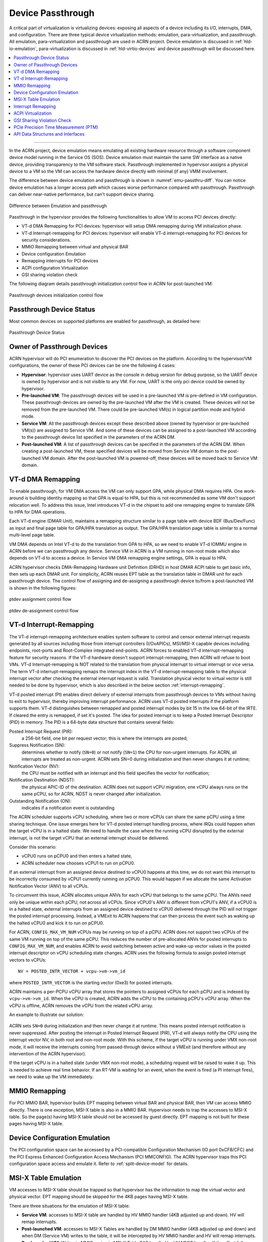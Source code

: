 .. _hv-device-passthrough:

Device Passthrough
##################

A critical part of virtualization is virtualizing devices: exposing all
aspects of a device including its I/O, interrupts, DMA, and
configuration.  There are three typical device virtualization methods:
emulation, para-virtualization, and passthrough.  All emulation,
para-virtualization and passthrough are used in ACRN project. Device
emulation is discussed in :ref:`hld-io-emulation`, para-virtualization
is discussed in :ref:`hld-virtio-devices` and device passthrough will be
discussed here.

.. rst-class:: rst-columns2

.. contents::
   :depth: 1
   :local:

--------

In the ACRN project, device emulation means emulating all existing
hardware resource through a software component device model running in
the Service OS (SOS). Device emulation must maintain the same SW
interface as a native device, providing transparency to the VM software
stack. Passthrough implemented in hypervisor assigns a physical device
to a VM so the VM can access the hardware device directly with minimal
(if any) VMM involvement.

The difference between device emulation and passthrough is shown in
:numref:`emu-passthru-diff`. You can notice device emulation has
a longer access path which causes worse performance compared with
passthrough. Passthrough can deliver near-native performance, but
can't support device sharing.

.. figure:: images/passthru-image30.png
   :align: center
   :name: emu-passthru-diff

   Difference between Emulation and passthrough

Passthrough in the hypervisor provides the following functionalities to
allow VM to access PCI devices directly:

-  VT-d DMA Remapping for PCI devices: hypervisor will setup DMA
   remapping during VM initialization phase.
-  VT-d Interrupt-remapping for PCI devices: hypervisor will enable
   VT-d interrupt-remapping for PCI devices for security considerations.
-  MMIO Remapping between virtual and physical BAR
-  Device configuration Emulation
-  Remapping interrupts for PCI devices
-  ACPI configuration Virtualization
-  GSI sharing violation check

The following diagram details passthrough initialization control flow in ACRN
for post-launched VM:

.. figure:: images/passthru-image22.png
   :align: center

   Passthrough devices initialization control flow

Passthrough Device Status
*************************

Most common devices on supported platforms are enabled for
passthrough, as detailed here:

.. figure:: images/passthru-image77.png
   :align: center

   Passthrough Device Status

Owner of Passthrough Devices
****************************

ACRN hypervisor will do PCI enumeration to discover the PCI devices on the platform.
According to the hypervisor/VM configurations, the owner of these PCI devices can be
one the following 4 cases:

- **Hypervisor**: hypervisor uses UART device as the console in debug version for
  debug purpose, so the UART device is owned by hypervisor and is not visible
  to any VM. For now, UART is the only pci device could be owned by hypervisor.
- **Pre-launched VM**: The passthrough devices will be used in a pre-launched VM is
  pre-defined in VM configuration. These passthrough devices are owned by the
  pre-launched VM after the VM is created. These devices will not be removed
  from the pre-launched VM. There could be pre-launched VM(s) in logical partition
  mode and hybrid mode.
- **Service VM**: All the passthrough devices except these described above (owned by
  hypervisor or pre-launched VM(s)) are assigned to Service VM. And some of these devices
  can be assigned to a post-launched VM according to the passthrough device list
  specified in the parameters of the ACRN DM.
- **Post-launched VM**: A list of passthrough devices can be specified in the parameters of
  the ACRN DM. When creating a post-launched VM, these specified devices will be moved
  from Service VM domain to the post-launched VM domain. After the post-launched VM is
  powered-off, these devices will be moved back to Service VM domain.


VT-d DMA Remapping
******************

To enable passthrough, for VM DMA access the VM can only
support GPA, while physical DMA requires HPA. One work-around
is building identity mapping so that GPA is equal to HPA, but this
is not recommended as some VM don't support relocation well. To
address this issue, Intel introduces VT-d in the chipset to add one
remapping engine to translate GPA to HPA for DMA operations.

Each VT-d engine (DMAR Unit), maintains a remapping structure
similar to a page table with device BDF (Bus/Dev/Func) as input and final
page table for GPA/HPA translation as output. The GPA/HPA translation
page table is similar to a normal multi-level page table.

VM DMA depends on Intel VT-d to do the translation from GPA to HPA, so we
need to enable VT-d IOMMU engine in ACRN before we can passthrough any device. Service VM
in ACRN is a VM running in non-root mode which also depends
on VT-d to access a device. In Service VM DMA remapping
engine settings, GPA is equal to HPA.

ACRN hypervisor checks DMA-Remapping Hardware unit Definition (DRHD) in
host DMAR ACPI table to get basic info, then sets up each DMAR unit. For
simplicity, ACRN reuses EPT table as the translation table in DMAR
unit for each passthrough device. The control flow of assigning and de-assigning
a passthrough device to/from a post-launched VM is shown in the following figures:

.. figure:: images/passthru-image86.png
   :align: center

   ptdev assignment control flow

.. figure:: images/passthru-image42.png
   :align: center

   ptdev de-assignment control flow

.. _vtd-posted-interrupt:


VT-d Interrupt-Remapping
************************

The VT-d interrupt-remapping architecture enables system software to
control and censor external interrupt requests generated by all sources
including those from interrupt controllers (I/OxAPICs), MSI/MSI-X capable
devices including endpoints, root-ports and Root-Complex integrated
end-points.
ACRN forces to enabled VT-d interrupt-remapping feature for security reasons.
If the VT-d hardware doesn't support interrupt-remapping, then ACRN will
refuse to boot VMs.
VT-d Interrupt-remapping is NOT related to the translation from physical
interrupt to virtual interrupt or vice versa. The term VT-d interrupt-remapping
remaps the interrupt index in the VT-d interrupt-remapping table to the physical
interrupt vector after checking the external interrupt request is valid. Translation
physical vector to virtual vector is still needed to be done by hypervisor, which is
also described in the below section :ref:`interrupt-remapping`.

VT-d posted interrupt (PI) enables direct delivery of external interrupts from
passthrough devices to VMs without having to exit to hypervisor, thereby improving
interrupt performance. ACRN uses VT-d posted interrupts if the platform
supports them. VT-d distinguishes between remapped
and posted interrupt modes by bit 15 in the low 64-bit of the IRTE. If cleared the
entry is remapped, if set it's posted.
The idea for posted interrupt is to keep a Posted Interrupt Descriptor (PID) in memory.
The PID is a 64-byte data structure that contains several fields:

Posted Interrupt Request (PIR):
   a 256-bit field, one bit per request vector;
   this is where the interrupts are posted;

Suppress Notification (SN):
   determines whether to notify (``SN=0``) or not notify (``SN=1``)
   the CPU for non-urgent interrupts. For ACRN,
   all interrupts are treated as non-urgent. ACRN sets SN=0 during initialization
   and then never changes it at runtime;

Notification Vector (NV):
   the CPU must be notified with an interrupt and this
   field specifies the vector for notification;

Notification Destination (NDST):
   the physical APIC-ID of the destination.
   ACRN does not support vCPU migration, one vCPU always runs on the same pCPU,
   so for ACRN, NDST is never changed after initialization.

Outstanding Notification (ON):
   indicates if a notification event is outstanding

The ACRN scheduler supports vCPU scheduling, where two or more vCPUs can
share the same pCPU using a time sharing technique. One issue emerges
here for VT-d posted interrupt handling process, where IRQs could happen
when the target vCPU is in a halted state. We need to handle the case
where the running vCPU disrupted by the external interrupt, is not the
target vCPU that an external interrupt should be delivered.

Consider this scenario:

* vCPU0 runs on pCPU0 and then enters a halted state,
* ACRN scheduler now chooses vCPU1 to run on pCPU0.

If an external interrupt from an assigned device destined to vCPU0
happens at this time, we do not want this interrupt to be incorrectly
consumed by vCPU1 currently running on pCPU0. This would happen if we
allocate the same Activation Notification Vector (ANV) to all vCPUs.

To circumvent this issue, ACRN allocates unique ANVs for each vCPU that
belongs to the same pCPU. The ANVs need only be unique within each pCPU,
not across all vCPUs. Since vCPU0's ANV is different from vCPU1's ANV,
if a vCPU0 is in a halted state, external interrupts from an assigned
device destined to vCPU0 delivered through the PID will not trigger the
posted interrupt processing. Instead, a VMExit to ACRN happens that can
then process the event such as waking up the halted vCPU0 and kick it
to run on pCPU0.

For ACRN, ``CONFIG_MAX_VM_NUM`` vCPUs may be running on top of a pCPU. ACRN
does not support two vCPUs of the same VM running on top of the same
pCPU. This reduces the number of pre-allocated ANVs for posted
interrupts to ``CONFIG_MAX_VM_NUM``, and enables ACRN to avoid switching
between active and wake-up vector values in the posted interrupt
descriptor on vCPU scheduling state changes. ACRN uses the following
formula to assign posted interrupt vectors to vCPUs::

   NV = POSTED_INTR_VECTOR + vcpu->vm->vm_id

where ``POSTED_INTR_VECTOR`` is the starting vector (0xe3) for posted interrupts.

ACRN maintains a per-PCPU vCPU array that stores the pointers to
assigned vCPUs for each pCPU and is indexed by ``vcpu->vm->vm_id``.
When the vCPU is created, ACRN adds the vCPU to the containing pCPU's
vCPU array. When the vCPU is offline, ACRN removes the vCPU from the
related vCPU array.

An example to illustrate our solution:

.. figure:: images/passthru-image50.png
  :align: center

ACRN sets ``SN=0`` during initialization and then never change it at
runtime. This means posted interrupt notification is never suppressed.
After posting the interrupt in Posted Interrupt Request (PIR), VT-d will
always notify the CPU using the interrupt vector NV, in both root and
non-root mode. With this scheme, if the target vCPU is running under
VMX non-root mode, it will receive the interrupts coming from
passed-through device without a VMExit (and therefore without any
intervention of the ACRN hypervisor).

If the target vCPU is in a halted state (under VMX non-root mode), a
scheduling request will be raised to wake it up. This is needed to
achieve real time behavior. If an RT-VM is waiting for an event, when
the event is fired (a PI interrupt fires), we need to wake up the VM
immediately.


MMIO Remapping
**************

For PCI MMIO BAR, hypervisor builds EPT mapping between virtual BAR and
physical BAR, then VM can access MMIO directly.
There is one exception, MSI-X table is also in a MMIO BAR. Hypervisor needs to trap the
accesses to MSI-X table. So the page(s) having MSI-X table should not be accessed by guest
directly. EPT mapping is not built for these pages having MSI-X table.

Device Configuration Emulation
******************************

The PCI configuration space can be accessed by a PCI-compatible
Configuration Mechanism (IO port 0xCF8/CFC) and the PCI Express Enhanced
Configuration Access Mechanism (PCI MMCONFIG). The ACRN hypervisor traps
this PCI configuration space access and emulate it. Refer to :ref:`split-device-model` for details.

MSI-X Table Emulation
*********************

VM accesses to MSI-X table should be trapped so that hypervisor has the
information to map the virtual vector and physical vector. EPT mapping should
be skipped for the 4KB pages having MSI-X table.

There are three situations for the emulation of MSI-X table:

- **Service VM**: accesses to MSI-X table are handled by HV MMIO handler (4KB adjusted up
  and down). HV will remap interrupts.
- **Post-launched VM**: accesses to MSI-X Tables are handled by DM MMIO handler
  (4KB adjusted up and down) and when DM (Service VM) writes to the table, it will be
  intercepted by HV MMIO handler and HV will remap interrupts.
- **Pre-launched VM**: Writes to MMIO region in MSI-X Table BAR handled by HV MMIO
  handler. If the offset falls within the MSI-X table (offset, offset+tables_size),
  HV remaps interrupts.


.. _interrupt-remapping:

Interrupt Remapping
*******************

When the physical interrupt of a passthrough device happens, hypervisor has
to distribute it to the relevant VM according to interrupt remapping
relationships. The structure ``ptirq_remapping_info`` is used to define
the subordination relation between physical interrupt and VM, the
virtual destination, etc. See the following figure for details:

.. figure:: images/passthru-image91.png
   :align: center

   Remapping of physical interrupts

There are two different types of interrupt source: IOAPIC and MSI.
The hypervisor will record different information for interrupt
distribution: physical and virtual IOAPIC pin for IOAPIC source,
physical and virtual BDF and other info for MSI source.

Service VM passthrough is also in the scope of interrupt remapping which is
done on-demand rather than on hypervisor initialization.

.. figure:: images/passthru-image102.png
   :align: center
   :name: init-remapping

   Initialization of remapping of virtual IOAPIC interrupts for Service VM

:numref:`init-remapping` above illustrates how remapping of (virtual) IOAPIC
interrupts are remapped for Service VM. VM exit occurs whenever Service VM tries to
unmask an interrupt in (virtual) IOAPIC by writing to the Redirection
Table Entry (or RTE). The hypervisor then invokes the IOAPIC emulation
handler (refer to :ref:`hld-io-emulation` for details on I/O emulation) which
calls APIs to set up a remapping for the to-be-unmasked interrupt.

Remapping of (virtual) MSI interrupts are set up in a similar sequence:

.. figure:: images/passthru-image98.png
   :align: center

   Initialization of remapping of virtual MSI for Service VM

This figure illustrates how mappings of MSI or MSI-X are set up for
Service VM. Service VM is responsible for issuing a hypercall to notify the
hypervisor before it configures the PCI configuration space to enable an
MSI. The hypervisor takes this opportunity to set up a remapping for the
given MSI or MSI-X before it is actually enabled by Service VM.

When the User VM needs to access the physical device by passthrough, it uses
the following steps:

-  User VM gets a virtual interrupt
-  VM exit happens and the trapped vCPU is the target where the interrupt
   will be injected.
-  Hypervisor will handle the interrupt and translate the vector
   according to ptirq_remapping_info.
-  Hypervisor delivers the interrupt to User VM.

When the Service VM needs to use the physical device, the passthrough is also
active because the Service VM is the first VM. The detail steps are:

-  Service VM get all physical interrupts. It assigns different interrupts for
   different VMs during initialization and reassign when a VM is created or
   deleted.
-  When physical interrupt is trapped, an exception will happen after VMCS
   has been set.
-  Hypervisor will handle the VM exit issue according to
   ptirq_remapping_info and translates the vector.
-  The interrupt will be injected the same as a virtual interrupt.

ACPI Virtualization
*******************

ACPI virtualization is designed in ACRN with these assumptions:

-  HV has no knowledge of ACPI,
-  Service VM owns all physical ACPI resources,
-  User VM sees virtual ACPI resources emulated by device model.

Some passthrough devices require physical ACPI table entry for
initialization. The device model will create such device entry based on
the physical one according to vendor ID and device ID. Virtualization is
implemented in Service VM device model and not in scope of the hypervisor.
For pre-launched VM, ACRN hypervisor doesn't support the ACPI virtualization,
so devices relying on ACPI table are not supported.

GSI Sharing Violation Check
***************************

All the PCI devices that are sharing the same GSI should be assigned to
the same VM to avoid physical GSI sharing between multiple VMs.
In logical partition mode or hybrid mode, the PCI devices assigned to
pre-launched VM is statically pre-defined. Developers should take care not to
violate the rule.
For post-launched VM, devices that don't support MSI, ACRN DM puts the devices
sharing the same GSI pin to a GSI
sharing group. The devices in the same group should be assigned together to
the current VM, otherwise, none of them should be assigned to the
current VM. A device that violates the rule will be rejected to be
passed-through. The checking logic is implemented in Device Model and not
in scope of hypervisor.
The platform GSI information is in devicemodel/hw/pci/platform_gsi_info.c
for limited platform (currently, only APL MRB). For other platforms, the platform
specific GSI information should be added to activate the checking of GSI sharing violation.

.. _PCIe PTM implementation:

PCIe Precision Time Measurement (PTM)
*************************************

The PCI Express (PCIe) specification defines a Precision Time Measurement (PTM)
mechanism that enables time coordination and synchronization of events across
multiple PCI components with independent local time clocks within the same
system.  Intel supports PTM on several of its systems and devices, such as PTM
root capabilities support on Whiskey Lake and Tiger Lake PCIe root ports, and
PTM device support on an Intel I225-V/I225-LM family Ethernet controller.  For
further details on PTM, please refer to the `PCIe specification
<https://pcisig.com/specifications>`_.

ACRN adds PCIe root port emulation in the hypervisor to support the PTM feature
and emulates a simple PTM hierarchy.  ACRN enables PTM in a Guest VM if the user
sets the ``enable_ptm`` option when passing through a device to a post-launched
VM.  When you enable PTM, the passthrough device is connected to a virtual
root port instead of the host bridge.

By default, the :ref:`vm.PTM` option is disabled in ACRN VMs. Use the
:ref:`ACRN configuration tool <acrn_configuration_tool>` to enable PTM
in the scenario XML file that configures the Guest VM.

Here is an example launch script that configures a supported Ethernet card for
passthrough and enables PTM on it:

.. code-block:: bash
   :emphasize-lines: 9-11,17

   declare -A passthru_vpid
   declare -A passthru_bdf
   passthru_vpid=(
    ["ethptm"]="8086 15f2"
    )
   passthru_bdf=(
    ["ethptm"]="0000:aa:00.0"
    )
   echo ${passthru_vpid["ethptm"]} > /sys/bus/pci/drivers/pci-stub/new_id
   echo ${passthru_bdf["ethptm"]} > /sys/bus/pci/devices/${passthru_bdf["ethptm"]}/driver/unbind
   echo ${passthru_bdf["ethptm"]} > /sys/bus/pci/drivers/pci-stub/bind

   acrn-dm -A -m $mem_size -s 0:0,hostbridge \
      -s 3,virtio-blk,uos-test.img \
      -s 4,virtio-net,tap0 \
      -s 5,virtio-console,@stdio:stdio_port \
      -s 6,passthru,a9/00/0,enable_ptm \
      --ovmf /usr/share/acrn/bios/OVMF.fd

And here is the bus hierarchy from the User VM (as shown by the ``lspci`` command)::

   lspci -tv
   -[0000:00]-+-00.0  Network Appliance Corporation Device 1275
              +-03.0  Red Hat, Inc. Virtio block device
              +-04.0  Red Hat, Inc. Virtio network device
              +-05.0  Red Hat, Inc. Virtio console
              \-06.0-[01]----00.0  Intel Corporation Device 15f2


PTM Implementation Notes
========================

To simplify PTM support implementation, the virtual root port only supports the
most basic PCIe configuration and operation, in addition to PTM capabilities.

In Guest VM post-launched scenarios, you enable PTM by setting the
``enable_ptm`` option for the pass through device (as shown above).

.. figure:: images/PTM-hld-PTM-flow.png
   :align: center
   :width: 700
   :name: ptm-flow

   PTM-enabling workflow in post-launched VM

As shown in :numref:`ptm-flow`, PTM is enabled in the root port during the
hypervisor startup. The Device Model (DM) then checks whether the pass-through device
supports PTM requestor capabilities and whether the corresponding root port
supports PTM root capabilities, as well as some other sanity checks.  If an
error is detected during these checks, the error will be reported and ACRN will
not enable PTM in the Guest VM. This doesn’t prevent the user from launching the Guest
VM and passing through the device to the Guest VM.  If no error is detected,
the device model will use ``add_vdev`` hypercall to add a virtual root port (VRP),
acting as the PTM root, to the Guest VM before passing through the device to the Guest VM.

.. figure:: images/PTM-hld-PTM-passthru.png
   :align: center
   :width: 700
   :name: ptm-vrp

   PTM-enabled PCI device pass-through to post-launched VM

:numref:`ptm-vrp` shows that, after enabling PTM, the passthru device connects to
the virtual root port instead of the virtual host bridge.

To use PTM in a virtualized environment, you may want to first verify that PTM
is supported by the device and is enabled on the bare metal machine.
If supported, follow these steps to enable PTM in the post-launched guest VM:

1. Make sure that PTM is enabled in the guest kernel.  In the Linux kernel, for example,
   set ``CONFIG_PCIE_PTM=y``.
2. Not every PCI device supports PTM.  One example that does is the Intel I225-V
   Ethernet controller.  If you passthrough this card to the guest VM,  make sure the guest VM
   uses a version of the IGC driver that supports PTM.
3. In the device model launch script, add the ``enable_ptm`` option to the
   passthrough device.  For example:

   .. code-block:: bash
      :emphasize-lines: 5

      $ acrn-dm -A -m $mem_size -s 0:0,hostbridge \
          -s 3,virtio-blk,uos-test.img \
          -s 4,virtio-net,tap0 \
          -s 5,virtio-console,@stdio:stdio_port \
          -s 6,passthru,a9/00/0,enable_ptm \
          --ovmf /usr/share/acrn/bios/OVMF.fd \

4. You can check that PTM is correctly enabled on guest by displaying the PCI
   bus hiearchy on the guest using the ``lspci`` command:

   .. code-block:: bash
      :emphasize-lines: 12,20

      lspci -tv
        -[0000:00]-+-00.0  Network Appliance Corporation Device 1275
         +-03.0  Red Hat, Inc. Virtio block device
         +-04.0  Red Hat, Inc. Virtio network device
         +-05.0  Red Hat, Inc. Virtio console
         \-06.0-[01]----00.0  Intel Corporation Device 15f2

      sudo lspci -vv # (Only relevant output is shown)
        00:00.0 Host bridge: Network Appliance Corporation Device 1275
        00:06.0 PCI bridge: Intel Corporation Sunrise Point-LP PCI Express Root Port #5 (rev 02) (prog-if 00 [Normal decode])
        . . .
                Capabilities: [100 v1] Precision Time Measurement
                        PTMCap: Requester:- Responder:+ Root:+
                        PTMClockGranularity: 4ns
                        PTMControl: Enabled:+ RootSelected:+
                        PTMEffectiveGranularity: 4ns
                Kernel driver in use: pcieport
        01:00.0 Ethernet controller: Intel Corporation Device 15f2 (rev 01)
        . . .
                Capabilities: [1f0 v1] Precision Time Measurement
                        PTMCap: Requester:+ Responder:- Root:-
                        PTMClockGranularity: 4ns
                        PTMControl: Enabled:+ RootSelected:-
                        PTMEffectiveGranularity: 4ns
                Kernel driver in use: igc


API Data Structures and Interfaces
**********************************

The following are common APIs provided to initialize interrupt remapping for
VMs:

.. doxygenfunction:: ptirq_intx_pin_remap
   :project: Project ACRN

.. doxygenfunction:: ptirq_prepare_msix_remap
   :project: Project ACRN

Post-launched VM needs to pre-allocate interrupt entries during VM initialization.
Post-launched VM needs to free interrupt entries during VM de-initialization.
The following APIs are provided to pre-allocate/free interrupt entries for post-launched VM:

.. doxygenfunction:: ptirq_add_intx_remapping
   :project: Project ACRN

.. doxygenfunction:: ptirq_remove_intx_remapping
   :project: Project ACRN

.. doxygenfunction:: ptirq_remove_msix_remapping
   :project: Project ACRN

The following APIs are provided to acknowledge a virtual interrupt.

.. doxygenfunction:: ptirq_intx_ack
   :project: Project ACRN

The following APIs are provided to handle ptdev interrupt:

.. doxygenfunction:: ptdev_init
   :project: Project ACRN

.. doxygenfunction:: ptirq_softirq
   :project: Project ACRN

.. doxygenfunction:: ptirq_alloc_entry
   :project: Project ACRN

.. doxygenfunction:: ptirq_release_entry
   :project: Project ACRN

.. doxygenfunction:: ptdev_release_all_entries
   :project: Project ACRN

.. doxygenfunction:: ptirq_activate_entry
   :project: Project ACRN

.. doxygenfunction:: ptirq_deactivate_entry
   :project: Project ACRN

.. doxygenfunction:: ptirq_dequeue_softirq
   :project: Project ACRN

.. doxygenfunction:: ptirq_get_intr_data
   :project: Project ACRN
